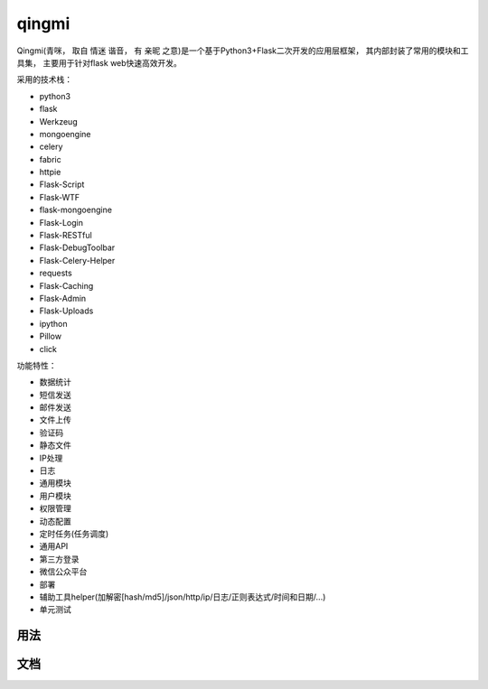 ===============
qingmi
===============

Qingmi(青咪， 取自 ``情迷`` 谐音， 有 ``亲昵`` 之意)是一个基于Python3+Flask二次开发的应用层框架， 其内部封装了常用的模块和工具集， 主要用于针对flask web快速高效开发。

采用的技术栈：

- python3
- flask
- Werkzeug
- mongoengine
- celery
- fabric
- httpie
- Flask-Script
- Flask-WTF
- flask-mongoengine
- Flask-Login
- Flask-RESTful
- Flask-DebugToolbar
- Flask-Celery-Helper
- requests
- Flask-Caching
- Flask-Admin
- Flask-Uploads
- ipython
- Pillow
- click

功能特性：

- 数据统计
- 短信发送
- 邮件发送
- 文件上传
- 验证码
- 静态文件
- IP处理
- 日志
- 通用模块
- 用户模块
- 权限管理
- 动态配置
- 定时任务(任务调度)
- 通用API
- 第三方登录
- 微信公众平台
- 部署
- 辅助工具helper(加解密[hash/md5]/json/http/ip/日志/正则表达式/时间和日期/...)
- 单元测试

用法
====


文档
====


